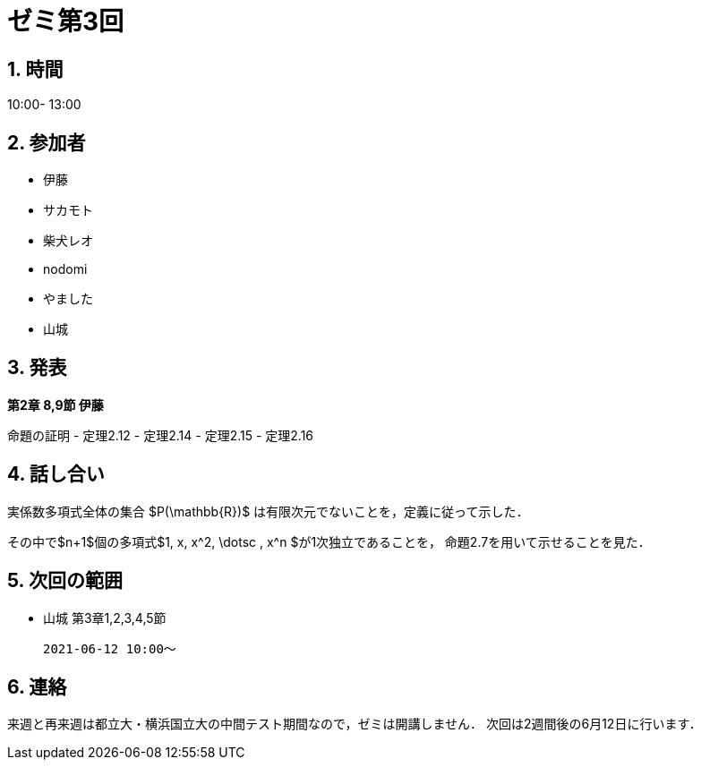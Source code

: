 = ゼミ第3回
:page-author: shiba
:page-layout: post
:page-categories:  [ "Linear_Algebra_2021"]
:page-tags: ["議事録"]
:page-image: assets/images/Linear_Algebra.png
:page-permalink: Linear_Algebra_2021/seminar-03
:sectnums:
:sectnumlevels: 2
:dummy: {counter2:section:0}

## 時間

10:00- 13:00

## 参加者

- 伊藤
- サカモト
- 柴犬レオ
- nodomi
- やました
- 山城

## 発表

**第2章 8,9節 伊藤**

命題の証明
- 定理2.12
- 定理2.14
- 定理2.15
- 定理2.16

## 話し合い

実係数多項式全体の集合 $P(\mathbb{R})$ は有限次元でないことを，定義に従って示した．

その中で$n+1$個の多項式$1, x, x^2, \dotsc , x^n $が1次独立であることを，
命題2.7を用いて示せることを見た．

## 次回の範囲

- 山城
    第3章1,2,3,4,5節
    
    2021-06-12 10:00～

## 連絡

来週と再来週は都立大・横浜国立大の中間テスト期間なので，ゼミは開講しません．
次回は2週間後の6月12日に行います．